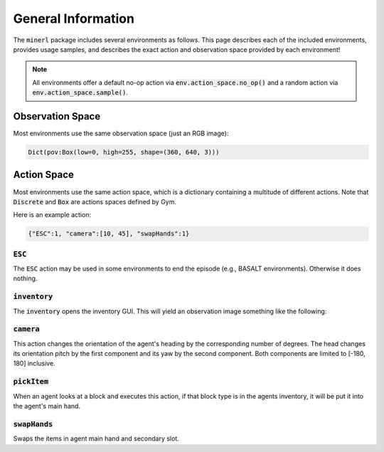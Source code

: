 .. _environments:

.. role:: python(code)
   :language: python

General Information
================================


The :code:`minerl` package includes several environments as follows.
This page describes each of the included environments, provides usage samples,
and describes the exact action and observation space provided by each
environment!

.. note::
    All environments offer a default no-op action via :code:`env.action_space.no_op()`
    and a random action via :code:`env.action_space.sample()`.

Observation Space
------------------

Most environments use the same observation space (just an RGB image):

.. code-block:: python

    Dict(pov:Box(low=0, high=255, shape=(360, 640, 3)))

Action Space
------------------

Most environments use the same action space, which is a dictionary containing a 
multitude of different actions. Note that :code:`Discrete` and :code:`Box` are 
actions spaces defined by Gym.

.. exec::
    from minerl.herobraine.env_specs.basalt_specs import FindCaveEnvSpec
    from minerl.utils.documentation import _format_dict 

    print(_format_dict(FindCaveEnvSpec().action_space))
    

Here is an example action:

.. code-block:: python

    {"ESC":1, "camera":[10, 45], "swapHands":1}

:code:`ESC`
************************

The :code:`ESC` action may be used in some environments to end the episode (e.g., BASALT environments).
Otherwise it does nothing.

:code:`inventory`
************************
The :code:`inventory` opens the inventory GUI. This will yield an observation
image something like the following:

.. image:: ../assets/inventory.jpg

:code:`camera`
************************
This action changes the orientation of the agent's heading by the corresponding number 
of degrees. The head changes its orientation 
pitch by the first component and its yaw by the second component. 
Both components are limited to [-180, 180] inclusive.

:code:`pickItem`
************************
When an agent looks at a block and executes this action, if that block type is
in the agents inventory, it will be put it into the agent's main hand.

:code:`swapHands`
************************
Swaps the items in agent main hand and secondary slot.

